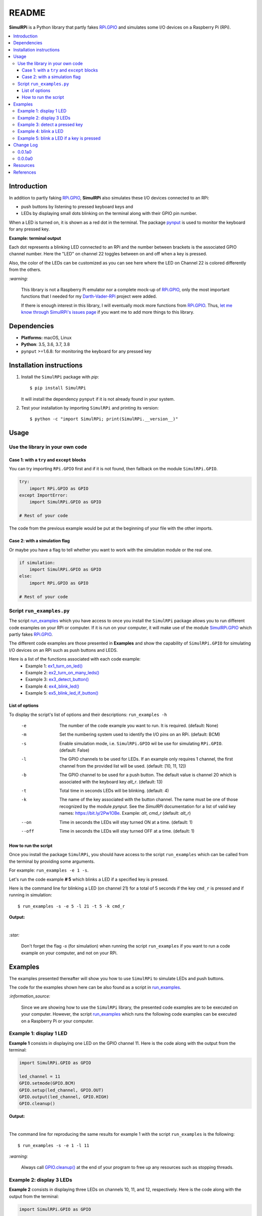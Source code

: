 ======
README
======

.. _code examples: https://simulrpi.readthedocs.io/en/latest/api_reference.html#module-run_examples
.. _Darth-Vader-RPi: https://github.com/raul23/Darth-Vader-RPi
.. _install: #installation-instructions
.. _let me know through SimulRPi's issues page:
    https://github.com/raul23/SimulRPi/issues
.. _pynput: https://pynput.readthedocs.io/
.. _RPi.GPIO: https://pypi.org/project/RPi.GPIO/
.. _run_examples: https://simulrpi.readthedocs.io/en/latest/api_reference.html#module-run_examples
.. _run_examples.py: #script-run-examples-py
.. _SimulRPi documentation: https://simulrpi.readthedocs.io/en/latest/index.html
.. _SimulRPi GitHub: https://github.com/raul23/SimulRPi
.. _SimulRPi PyPI: https://pypi.org/project/SimulRPi/
.. _SimulRPi.GPIO: https://pypi.org/project/SimulRPi/

.. raw:: html

   <p align="center"><img src="https://raw.githubusercontent.com/raul23/SimulRPi/master/docs/_static/images/SimulRPi_logo.png">
   <br>🚧 &nbsp;&nbsp;&nbsp;<b>Work-In-Progress</b>
   </p>

.. image:: https://readthedocs.org/projects/simulrpi/badge/?version=latest
   :target: https://simulrpi.readthedocs.io/en/latest/?badge=latest
   :alt: Documentation Status

.. image:: https://travis-ci.org/raul23/SimulRPi.svg?branch=master
   :target: https://travis-ci.org/raul23/SimulRPi
   :alt: Build Status

**SimulRPi** is a Python library that partly fakes
`RPi.GPIO <https://pypi.org/project/RPi.GPIO/>`_ and simulates some I/O devices
on a Raspberry Pi (RPi).

.. raw:: html

   <div align="center">
   <img src="https://raw.githubusercontent.com/raul23/images/master/Darth-Vader-RPi/simulation_terminal_channel_number_430x60.gif"/>
   <p><b>Simulating LEDs on an RPi via a terminal</b></p>
   </div>

.. contents::
   :depth: 3
   :local:

Introduction
============
In addition to partly faking `RPi.GPIO <https://pypi.org/project/RPi.GPIO/>`_,
**SimulRPi** also simulates these I/O devices connected to an RPi:

- push buttons by listening to pressed keyboard keys and
- LEDs by displaying small dots blinking on the terminal along with their GPIO \
  pin number.

When a LED is turned on, it is shown as a red dot in the terminal. The package
`pynput`_ is used to monitor the keyboard for any pressed key.

**Example: terminal output**

.. raw:: html

   <div align="center">
   <img src="https://raw.githubusercontent.com/raul23/images/master/Darth-Vader-RPi/simulation_terminal_channel_number_430x60.gif"/>
   <p><b>Simulating LEDs on an RPi via a terminal</b></p>
   </div>

Each dot represents a blinking LED connected to an RPi and the number
between brackets is the associated GPIO channel number. Here the "LED" on
channel 22 toggles between on and off when a key is pressed.

Also, the color of the LEDs can be customized as you can see here where the LED
on Channel 22 is colored differently from the others.

`:warning:`

   This library is not a Raspberry Pi emulator nor a complete mock-up of
   `RPi.GPIO`_, only the most important functions that I needed for my
   `Darth-Vader-RPi`_ project were added.

   If there is enough interest in this library, I will eventually mock more
   functions from `RPi.GPIO`_. Thus,
   `let me know through SimulRPi's issues page`_ if you want me to add more
   things to this library.

Dependencies
============
* **Platforms:** macOS, Linux
* **Python**: 3.5, 3.6, 3.7, 3.8
* ``pynput`` >=1.6.8: for monitoring the keyboard for any pressed key

Installation instructions
=========================
1. Install the ``SimulRPi`` package with *pip*::

   $ pip install SimulRPi

   It will install the dependency ``pynput`` if it is not already found in your system.

2. Test your installation by importing ``SimulRPi`` and printing its version::

   $ python -c "import SimulRPi; print(SimulRPi.__version__)"

Usage
=====
Use the library in your own code
--------------------------------
Case 1: with a ``try`` and ``except`` blocks
~~~~~~~~~~~~~~~~~~~~~~~~~~~~~~~~~~~~~~~~~~~~
You can try importing ``RPi.GPIO`` first and if it is not found, then fallback
on the module ``SimulRPi.GPIO``.

..
   IMPORTANT:
   GitHub and PyPI don't recognize `:mod:`
   Also they don't recognize :caption: (used in code-block)

.. code-block:: python

   try:
       import RPi.GPIO as GPIO
   except ImportError:
       import SimulRPi.GPIO as GPIO

   # Rest of your code

The code from the previous example would be put at the beginning of your file
with the other imports.

Case 2: with a simulation flag
~~~~~~~~~~~~~~~~~~~~~~~~~~~~~~
Or maybe you have a flag to tell whether you want to work with the simulation
module or the real one.

.. code-block:: python

   if simulation:
       import SimulRPi.GPIO as GPIO
   else:
       import RPi.GPIO as GPIO

   # Rest of your code

Script ``run_examples.py``
--------------------------
The script `run_examples`_ which you have access to once you
install the ``SimulRPi`` package allows you to run different code examples on
your RPi or computer. If it is run on your computer, it will make use of the
module `SimulRPi.GPIO`_ which partly fakes `RPi.GPIO`_.

The different code examples are those presented in **Examples** and
show the capability of ``SimulRPi.GPIO`` for simulating I/O devices on an RPi
such as push buttons and LEDS.

Here is a list of the functions associated with each code example:
   - Example 1: `ex1_turn_on_led() <https://simulrpi.readthedocs.io/en/latest/api_reference.html#run_examples.ex1_turn_on_led>`_
   - Example 2: `ex2_turn_on_many_leds() <https://simulrpi.readthedocs.io/en/latest/api_reference.html#run_examples.ex2_turn_on_many_leds>`_
   - Example 3: `ex3_detect_button() <https://simulrpi.readthedocs.io/en/latest/api_reference.html#run_examples.ex3_detect_button>`_
   - Example 4: `ex4_blink_led() <https://simulrpi.readthedocs.io/en/latest/api_reference.html#run_examples.ex4_blink_led>`_
   - Example 5: `ex5_blink_led_if_button() <https://simulrpi.readthedocs.io/en/latest/api_reference.html#run_examples.ex5_blink_led_if_button>`_

List of options
~~~~~~~~~~~~~~~

To display the script's list of options and their descriptions:
``run_examples -h``

   -e       The number of the code example you want to run. It is required.
            (default: None)
   -m       Set the numbering system used to identify the I/O pins on an RPi.
            (default: BCM)
   -s       Enable simulation mode, i.e. ``SimulRPi.GPIO`` wil be use for
            simulating ``RPi.GPIO``. (default: False)
   -l       The GPIO channels to be used for LEDs. If an example only requires
            1 channel, the first channel from the provided list will be used.
            (default: [10, 11, 12])
   -b       The GPIO channel to be used for a push button. The default value is
            channel 20 which is associated with the keyboard key *alt_r*.
            (default: 13)
   -t       Total time in seconds LEDs will be blinking. (default: 4)
   -k       The name of the key associated with the button channel. The name
            must be one of those recognized by the module *pynput*. See the
            *SimulRPi* documentation for a list of valid key names:
            https://bit.ly/2Pw1OBe. Example: *alt*, *cmd_r* (default: *alt_r*)
   --on     Time in seconds the LEDs will stay turned ON at a time. (default: 1)
   --off    Time in seconds the LEDs will stay turned OFF at a time. (default: 1)

How to run the script
~~~~~~~~~~~~~~~~~~~~~
Once you install the package ``SimulRPi``, you should have access to the script
``run_examples`` which can be called from the terminal by providing some
arguments.

For example: ``run_examples -e 1 -s``.

Let's run the code example **# 5** which blinks a LED if a specified key is
pressed.

Here is the command line for blinking a LED (on channel 21) for a total of 5
seconds if the key ``cmd_r`` is pressed and if running in simulation::

   $ run_examples -s -e 5 -l 21 -t 5 -k cmd_r

**Output:**

.. image:: https://raw.githubusercontent.com/raul23/SimulRPi/master/docs/_static/images/run_examples_05_terminal_output.gif
   :target: https://raw.githubusercontent.com/raul23/SimulRPi/master/docs/_static/images/run_examples_05_terminal_output.gif
   :align: left
   :alt: Example 05: terminal output

|

`:star:`

   Don't forget the flag *-s* (for simulation) when running the script
   ``run_examples`` if you want to run a code example on your computer, and
   not on your RPi.

Examples
========
The examples presented thereafter will show you how to use ``SimulRPi`` to
simulate LEDs and push buttons.

The code for the examples shown here can be also found as a script in
`run_examples`_.

`:information_source:`

   Since we are showing how to use the ``SimulRPi`` library, the presented code
   examples are to be executed on your computer. However, the script
   `run_examples`_ which runs the following code examples can be executed on a
   Raspberry Pi or your computer.

Example 1: display 1 LED
------------------------
**Example 1** consists in displaying one LED on the GPIO channel 11. Here is
the code along with the output from the terminal:

.. code-block:: python

   import SimulRPi.GPIO as GPIO

   led_channel = 11
   GPIO.setmode(GPIO.BCM)
   GPIO.setup(led_channel, GPIO.OUT)
   GPIO.output(led_channel, GPIO.HIGH)
   GPIO.cleanup()

**Output:**

.. image:: https://raw.githubusercontent.com/raul23/SimulRPi/master/docs/_static/images/example_01_terminal_output.png
   :target: https://raw.githubusercontent.com/raul23/SimulRPi/master/docs/_static/images/example_01_terminal_output.png
   :align: left
   :alt: Example 01: terminal output

|

The command line for reproducing the same results for example 1 with the script
``run_examples`` is the following::

   $ run_examples -s -e 1 -l 11

`:warning:`

   Always call `GPIO.cleanup() <https://simulrpi.readthedocs.io/en/latest/api_reference.html#GPIO.cleanup>`_
   at the end of your program to free up any resources such as stopping threads.

Example 2: display 3 LEDs
-------------------------
**Example 2** consists in displaying three LEDs on channels 10, 11, and 12,
respectively. Here is the code along with the output from the terminal:

.. code-block:: python

   import SimulRPi.GPIO as GPIO

   led_channels = [10, 11, 12]
   GPIO.setmode(GPIO.BCM)
   for ch in led_channels:
       GPIO.setup(ch, GPIO.OUT)
       GPIO.output(ch, GPIO.HIGH)
   GPIO.cleanup()

**Output:**

.. image:: https://raw.githubusercontent.com/raul23/SimulRPi/master/docs/_static/images/example_02_terminal_output.png
   :target: https://raw.githubusercontent.com/raul23/SimulRPi/master/docs/_static/images/example_02_terminal_output.png
   :align: left
   :alt: Example 02: terminal output

|

The command line for reproducing the same results for example 2 with the script
``run_examples`` is the following::

   $ run_examples -s -e 2

Example 3: detect a pressed key
-------------------------------
**Example 3** consists in detecting if the key ``cmd_r`` is pressed and then
printing a message. Here is the code along with the output from the terminal:

.. code-block:: python

   import SimulRPi.GPIO as GPIO

   channel = 17
   GPIO.setmode(GPIO.BCM)
   GPIO.setup(channel, GPIO.IN, pull_up_down=GPIO.PUD_UP)
   print("Press key 'cmd_r' to exit")
   while True:
       if not GPIO.input(channel):
           print("Key 'cmd_r' pressed")
           break
   GPIO.cleanup()

**Output:**

.. image:: https://raw.githubusercontent.com/raul23/SimulRPi/master/docs/_static/images/example_03_terminal_output.png
   :target: https://raw.githubusercontent.com/raul23/SimulRPi/master/docs/_static/images/example_03_terminal_output.png
   :align: left
   :alt: Example 03: terminal output

|

The command line for reproducing the same results for example 3 with the script
``run_examples`` is the following::

   $ run_examples -s -e 3 -k cmd_r

`:information_source:`

   By default, ``SimulRPi`` maps the key ``cmd_r`` to channel 17 as can be
   seen from the `default key-to-channel map
   <https://github.com/raul23/SimulRPi/blob/master/SimulRPi/default_keymap.py#L19>`_.

   See also the documentation for `SimulRPi.mapping <https://simulrpi.readthedocs.io/en/latest/api_reference.html#module-SimulRPi.mapping>`_
   where the default keymap is defined.

Example 4: blink a LED
----------------------
**Example 4** consists in blinking a LED on channel 20 for 4 seconds (or until
you press ``ctrl`` + ``c``). Here is the code along with the output from
the terminal:

.. code-block:: python

   import time
   import SimulRPi.GPIO as GPIO

   channel = 20
   GPIO.setmode(GPIO.BCM)
   GPIO.setup(channel, GPIO.OUT)
   start = time.time()
   print("Start")
   while (time.time() - start) < 4:
       try:
           GPIO.output(channel, GPIO.HIGH)
           time.sleep(0.5)
           GPIO.output(channel, GPIO.LOW)
           time.sleep(0.5)
       except KeyboardInterrupt:
           break
   GPIO.cleanup()
   print("\nEnd")

**Output:**

.. image:: https://raw.githubusercontent.com/raul23/SimulRPi/master/docs/_static/images/example_04_terminal_output.gif
   :target: https://raw.githubusercontent.com/raul23/SimulRPi/master/docs/_static/images/example_04_terminal_output.gif
   :align: left
   :alt: Example 04: terminal output

|

The command line for reproducing the same results for example 4 with the script
``run_examples`` is the following::

   $ run_examples -s -e 4 -t 4 -l 20

Example 5: blink a LED if a key is pressed
------------------------------------------
**Example 5** consists in blinking a LED on channel 10 for 3 seconds if the key
``ctrl_r`` is pressed. And then, exiting from the program. The program can
also be terminated at any time by pressing ``ctrl`` + ``c``. Here is the
code along with the output from the terminal:

.. code-block:: python

   import time
   import SimulRPi.GPIO as GPIO

   led_channel = 10
   key_channel = 20
   GPIO.setmode(GPIO.BCM)
   GPIO.setup(led_channel, GPIO.OUT)
   GPIO.setup(key_channel, GPIO.IN, pull_up_down=GPIO.PUD_UP)
   print("Press key 'ctrl_r' to blink a LED")
   while True:
       try:
           if not GPIO.input(key_channel):
               print("Key 'ctrl_r' pressed")
               start = time.time()
               while (time.time() - start) < 3:
                   GPIO.output(led_channel, GPIO.HIGH)
                   time.sleep(0.5)
                   GPIO.output(led_channel, GPIO.LOW)
                   time.sleep(0.5)
               break
       except KeyboardInterrupt:
           break
   GPIO.cleanup()

**Output:**

.. image:: https://raw.githubusercontent.com/raul23/SimulRPi/master/docs/_static/images/example_05_terminal_output.gif
   :target: https://raw.githubusercontent.com/raul23/SimulRPi/master/docs/_static/images/example_05_terminal_output.gif
   :align: left
   :alt: Example 05: terminal output

|

The command line for reproducing the same results for example 5 with the script
``run_examples`` is the following::

   $ run_examples -s -e 5 -t 3 -k ctrl_r

`:information_source:`

   By default, ``SimulRPi`` maps the key ``ctrl_r`` to channel 20 as can be
   from the `default key-to-channel map
   <https://github.com/raul23/SimulRPi/blob/master/SimulRPi/default_keymap.py#L22>`__.

   See also the documentation for `SimulRPi.mapping <https://simulrpi.readthedocs.io/en/latest/api_reference.html#module-SimulRPi.mapping>`_
   where the default keymap is defined.

Change Log
==========
0.0.1a0
-------
* In ``SimulRPi.GPIO``, the package ``pynput`` is not required anymore. If it
  is not found, all keyboard-related functionalities from the ``SimulRPi``
  library will be skipped. Thus, no keyboard keys will be detected if pressed
  or released when ``pynput`` is not installed.

  This was necessary because *Travis* was raising an exception when I was
  running a unit test: `Xlib.error.DisplayNameError
  <https://travis-ci.org/github/raul23/SimulRPi/builds/716458786#L235>`_. It was
  due to ``pynput`` not working well in a headless setup. Thus, ``pynput`` is
  now removed from *requirements_travis.txt*.

  Eventually, I will mock ``pynput`` when doing unit tests on parts of the
  library that make use of ``pynput``.

* Started writing unit tests

0.0.0a0
-------
* First version

* Tested `code examples`_ on different platforms and here are the results
   * On an RPi with ``RPi.GPIO``: all examples involving LEDs and pressing
     buttons worked
   * On a computer with ``SimulRPi.GPIO``
      * macOS: all examples involving "LEDs" and keyboard keys worked
      * RPi OS [Debian-based]: all examples involving only "LEDs" worked

        **NOTE:** I was running the script `run_examples`_
        with ``ssh`` but ``pynput`` doesn't detect any pressed keyboard keys
        even though I set my environment variable ``Display``, added
        ``PYTHONPATH`` to *etc/sudoers* and ran the script with ``sudo``. To be
        further investigated.

Resources
=========
* `SimulRPi documentation`_
* `SimulRPi PyPI`_
* `Darth-Vader-RPi`_: personal project using ``RPi.GPIO`` for activating a Darth
  Vader action figure with light and sounds and ``SimulRPi.GPIO`` as fallback if
  testing on a computer when no RPi available

References
==========
* `pynput`_: package used for monitoring the keyboard for any pressed key as to
  simulate push buttons connected to an RPi
* `RPi.GPIO`_: a module to control RPi GPIO channels
